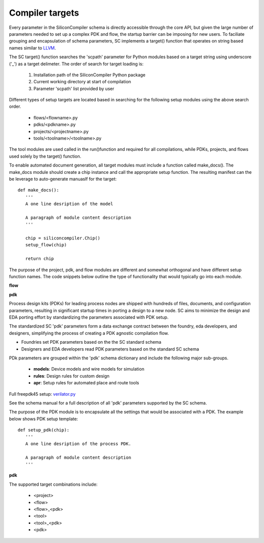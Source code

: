 Compiler targets
===================================

Every parameter in the SiliconCompiler schema is directly accessible through the
core API, but given the large number of parameters needed to set up a complex PDK
and flow, the startup barrier can be imposing for new users. To faciliate grouping
and encapsulation of schema parameters, SC implements a target() function that
operates on string based names similar to `LLVM <https://clang.llvm.org/docs/CrossCompilation.html>`_.

The SC target() function searches the 'scpath' parameter for Python modules based on a
target string using underscore ('_') as a target delimeter. The order of search for target
loading is:

  1. Installation path of the SiliconCompiler Python package
  2. Current working directory at start of compilation
  3. Parameter 'scpath' list provided by user

Different types of setup targets are located based in searching for the
following setup modules using the above search order.

  * flows/<flowname>.py
  * pdks/<pdkname>.py
  * projects/<projectname>.py
  * tools/<toolname>/<toolname>.py

The tool modules are used called in the run()function and required for all
compilations, while PDKs, projects, and flows used solely by the target()
function.

To enable automated document generation, all target modules must include
a function called make_docs(). The make_docs module should create a chip
instance and call the appropriate setup function. The resulting
manifest can the be leverage to auto-generate manuaslf for the target::

  def make_docs():
     '''
     A one line desription of the model

     A paragraph of module content description
     '''

     chip = siliconcompiler.Chip()
     setup_flow(chip)

     return chip

The purpose of the project, pdk, and flow modules are different and
somewhat orthogonal and have different setup function names. The
code snippets below outline the type of functionality that would
typically go into each module.

**flow**


**pdk**

Process design kits (PDKs) for leading process nodes are shipped with hundreds of
files, documents, and configuration parameters, resulting in significant startup
times in porting a design to a new node. SC aims to minimize the design and EDA
porting effort by standardizing the parameters associated with PDK setup.

The standardized SC 'pdk' parameters form a data exchange contract between the foundry, eda developers, and designers, simplifying the process of creating a PDK agnostic
compilation flow.


* Foundries set PDK parameters based on the the SC standard schema
* Designers and EDA developers read PDK parameters based on the standard SC schema

PDk parameters are grouped within the 'pdk' schema dictionary and include the
following major sub-groups.

  * **models**: Device models and wire models for simulation
  * **rules**: Design rules for custom design
  * **apr**: Setup rules for automated place and route tools

Full freepdk45 setup: `verilator.py <https://github.com/siliconcompiler/siliconcompiler/blob/main/siliconcompiler/foundries/freepdk45.py>`_

See the schema manual for a full description of all 'pdk' parameters supported by the SC schema.

The purpose of the PDK module is to encapsulate all the settings that would be associated with a PDK.
The example below shows PDK setup template::

  def setup_pdk(chip):
     '''
     A one line desription of the process PDK.

     A paragraph of module content description
     '''


**pdk**



The supported target combinations include:

  * <project>
  * <flow>
  * <flow>_<pdk>
  * <tool>
  * <tool>_<pdk>
  * <pdk>
